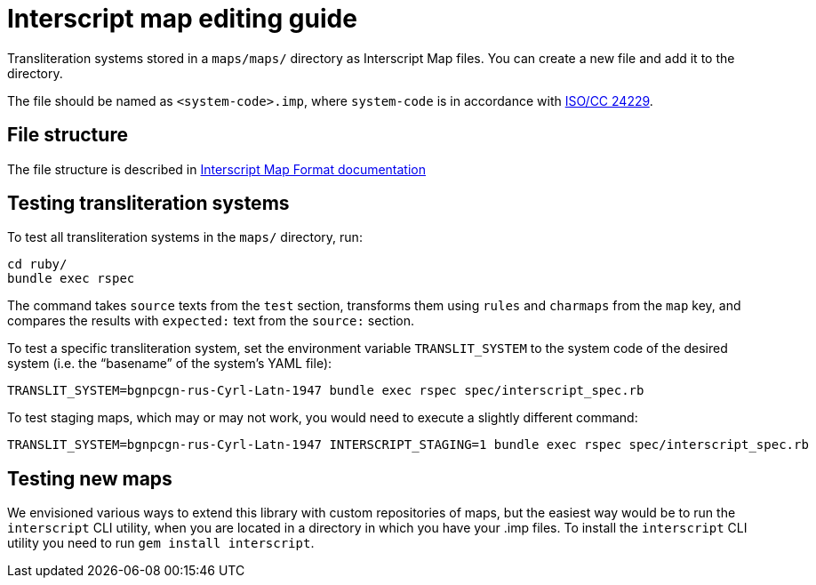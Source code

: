 = Interscript map editing guide

Transliteration systems stored in a `maps/maps/` directory as Interscript Map files.
You can create a new file and add it to the directory.

The file should be named as `<system-code>.imp`, where `system-code`
is in accordance with
http://calconnect.gitlab.io/tc-localization/csd-transcription-systems[ISO/CC 24229].

== File structure

The file structure is described in link:Interscript_Map_Format.adoc[Interscript Map Format documentation]

== Testing transliteration systems

To test all transliteration systems in the `maps/` directory, run:

[source,sh]
----
cd ruby/
bundle exec rspec
----

The command takes `source` texts from the `test` section, transforms
them using `rules` and `charmaps` from the `map` key, and compares the
results with `expected:` text from the `source:` section.

To test a specific transliteration system, set the environment variable
`TRANSLIT_SYSTEM` to the system code of the desired system
(i.e. the "`basename`" of the system's YAML file):

[source,sh]
----
TRANSLIT_SYSTEM=bgnpcgn-rus-Cyrl-Latn-1947 bundle exec rspec spec/interscript_spec.rb
----

To test staging maps, which may or may not work, you would need to execute
a slightly different command:

[source,sh]
----
TRANSLIT_SYSTEM=bgnpcgn-rus-Cyrl-Latn-1947 INTERSCRIPT_STAGING=1 bundle exec rspec spec/interscript_spec.rb
----

== Testing new maps

We envisioned various ways to extend this library with custom repositories of
maps, but the easiest way would be to run the `interscript` CLI utility, when
you are located in a directory in which you have your .imp files. To install
the `interscript` CLI utility you need to run `gem install interscript`.